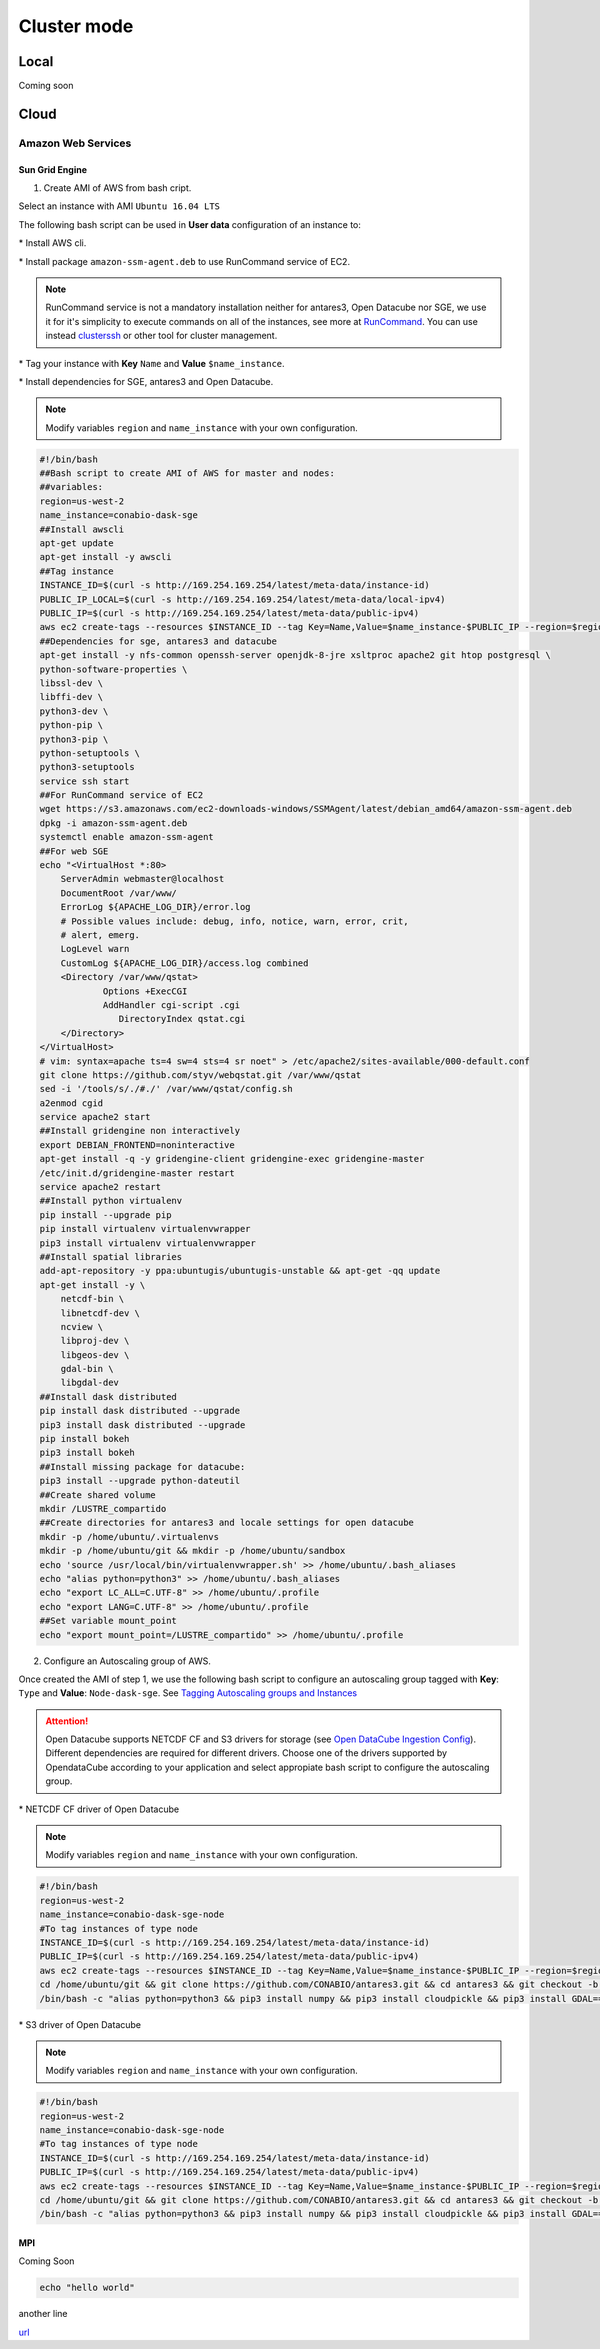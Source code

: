 ************
Cluster mode
************


Local
=====

Coming soon


Cloud
=====


Amazon Web Services
-------------------


Sun Grid Engine
^^^^^^^^^^^^^^^

1. Create AMI of AWS from bash cript.

Select an instance with AMI ``Ubuntu 16.04 LTS``

The following bash script can be used in **User data** configuration of an instance to:

\* Install AWS cli.

\* Install package ``amazon-ssm-agent.deb`` to use RunCommand service of EC2. 

.. note:: 
 
  RunCommand service is not a mandatory installation neither for antares3, Open Datacube nor SGE, we use it for it's simplicity to execute commands on all of the instances, see more at `RunCommand`_. You can use instead `clusterssh`_  or other tool for cluster management.

.. _clusterssh: https://github.com/duncs/clusterssh

.. _RunCommand: https://docs.aws.amazon.com/systems-manager/latest/userguide/execute-remote-commands.html

\* Tag your instance with **Key** ``Name`` and **Value** ``$name_instance``.

\* Install dependencies for SGE, antares3 and Open Datacube.

.. note:: 

	Modify variables ``region`` and ``name_instance`` with your own configuration.

.. code-block:: bash

	#!/bin/bash
	##Bash script to create AMI of AWS for master and nodes:
	##variables:
	region=us-west-2
	name_instance=conabio-dask-sge
	##Install awscli
	apt-get update
	apt-get install -y awscli
	##Tag instance
	INSTANCE_ID=$(curl -s http://169.254.169.254/latest/meta-data/instance-id)
	PUBLIC_IP_LOCAL=$(curl -s http://169.254.169.254/latest/meta-data/local-ipv4)
	PUBLIC_IP=$(curl -s http://169.254.169.254/latest/meta-data/public-ipv4)
	aws ec2 create-tags --resources $INSTANCE_ID --tag Key=Name,Value=$name_instance-$PUBLIC_IP --region=$region
	##Dependencies for sge, antares3 and datacube
	apt-get install -y nfs-common openssh-server openjdk-8-jre xsltproc apache2 git htop postgresql \
	python-software-properties \
	libssl-dev \
	libffi-dev \
	python3-dev \
	python-pip \
	python3-pip \
	python-setuptools \
	python3-setuptools 
	service ssh start
	##For RunCommand service of EC2
	wget https://s3.amazonaws.com/ec2-downloads-windows/SSMAgent/latest/debian_amd64/amazon-ssm-agent.deb
	dpkg -i amazon-ssm-agent.deb
	systemctl enable amazon-ssm-agent
	##For web SGE 
	echo "<VirtualHost *:80>
	    ServerAdmin webmaster@localhost
	    DocumentRoot /var/www/
	    ErrorLog ${APACHE_LOG_DIR}/error.log
	    # Possible values include: debug, info, notice, warn, error, crit,
	    # alert, emerg.
	    LogLevel warn
	    CustomLog ${APACHE_LOG_DIR}/access.log combined
	    <Directory /var/www/qstat>
	            Options +ExecCGI
	            AddHandler cgi-script .cgi
	               DirectoryIndex qstat.cgi
	    </Directory>
	</VirtualHost>
	# vim: syntax=apache ts=4 sw=4 sts=4 sr noet" > /etc/apache2/sites-available/000-default.conf
	git clone https://github.com/styv/webqstat.git /var/www/qstat
	sed -i '/tools/s/./#./' /var/www/qstat/config.sh
	a2enmod cgid
	service apache2 start
	##Install gridengine non interactively
	export DEBIAN_FRONTEND=noninteractive
	apt-get install -q -y gridengine-client gridengine-exec gridengine-master
	/etc/init.d/gridengine-master restart
	service apache2 restart
	##Install python virtualenv
	pip install --upgrade pip
	pip install virtualenv virtualenvwrapper
	pip3 install virtualenv virtualenvwrapper
	##Install spatial libraries
	add-apt-repository -y ppa:ubuntugis/ubuntugis-unstable && apt-get -qq update
	apt-get install -y \
	    netcdf-bin \
	    libnetcdf-dev \
	    ncview \
	    libproj-dev \
	    libgeos-dev \
	    gdal-bin \
	    libgdal-dev
	##Install dask distributed
	pip install dask distributed --upgrade
	pip3 install dask distributed --upgrade
	pip install bokeh
	pip3 install bokeh
	##Install missing package for datacube:
	pip3 install --upgrade python-dateutil
	##Create shared volume
	mkdir /LUSTRE_compartido
	##Create directories for antares3 and locale settings for open datacube
	mkdir -p /home/ubuntu/.virtualenvs
	mkdir -p /home/ubuntu/git && mkdir -p /home/ubuntu/sandbox
	echo 'source /usr/local/bin/virtualenvwrapper.sh' >> /home/ubuntu/.bash_aliases
	echo "alias python=python3" >> /home/ubuntu/.bash_aliases
	echo "export LC_ALL=C.UTF-8" >> /home/ubuntu/.profile
	echo "export LANG=C.UTF-8" >> /home/ubuntu/.profile
	##Set variable mount_point
	echo "export mount_point=/LUSTRE_compartido" >> /home/ubuntu/.profile


2. Configure an Autoscaling group of AWS.

Once created the AMI of step 1, we use the following bash script to configure an autoscaling group tagged with **Key**: ``Type`` and **Value**: ``Node-dask-sge``. See `Tagging Autoscaling groups and Instances`_ 

.. _Tagging Autoscaling groups and Instances: https://docs.aws.amazon.com/autoscaling/ec2/userguide/autoscaling-tagging.html

.. attention:: 

	Open Datacube supports NETCDF CF and S3 drivers for storage (see `Open DataCube Ingestion Config`_). Different dependencies are required for different drivers. Choose one of the drivers supported by OpendataCube according to your application and select appropiate bash script to configure the autoscaling group. 

.. _Open DataCube Ingestion Config: https://datacube-core.readthedocs.io/en/latest/ops/ingest.html#ingestion-config

\* NETCDF CF driver of Open Datacube

.. note:: 

	Modify variables ``region`` and ``name_instance`` with your own configuration.

.. code-block:: bash

	#!/bin/bash
	region=us-west-2
	name_instance=conabio-dask-sge-node
	#To tag instances of type node
	INSTANCE_ID=$(curl -s http://169.254.169.254/latest/meta-data/instance-id)
	PUBLIC_IP=$(curl -s http://169.254.169.254/latest/meta-data/public-ipv4)
	aws ec2 create-tags --resources $INSTANCE_ID --tag Key=Name,Value=$name_instance-$PUBLIC_IP --region=$region
	cd /home/ubuntu/git && git clone https://github.com/CONABIO/antares3.git && cd antares3 && git checkout -b develop origin/develop
	/bin/bash -c "alias python=python3 && pip3 install numpy && pip3 install cloudpickle && pip3 install GDAL==$(gdal-config --version) --global-option=build_ext --global-option='-I/usr/include/gdal' && pip3 install rasterio==1.0a12 && pip3 install scipy && pip3 install git+https://github.com/CONABIO/datacube-core.git@release-1.5 && cd /home/ubuntu/git/antares3 && pip3 install -e ."

\* S3 driver of Open Datacube
  
.. note:: 

	Modify variables ``region`` and ``name_instance`` with your own configuration.

   
.. code-block:: bash

	#!/bin/bash
	region=us-west-2
	name_instance=conabio-dask-sge-node
	#To tag instances of type node
	INSTANCE_ID=$(curl -s http://169.254.169.254/latest/meta-data/instance-id)
	PUBLIC_IP=$(curl -s http://169.254.169.254/latest/meta-data/public-ipv4)
	aws ec2 create-tags --resources $INSTANCE_ID --tag Key=Name,Value=$name_instance-$PUBLIC_IP --region=$region
	cd /home/ubuntu/git && git clone https://github.com/CONABIO/antares3.git && cd antares3 && git checkout -b develop origin/develop
	/bin/bash -c "alias python=python3 && pip3 install numpy && pip3 install cloudpickle && pip3 install GDAL==$(gdal-config --version) --global-option=build_ext --global-option='-I/usr/include/gdal' && pip3 install rasterio==1.0a12 && pip3 install scipy && pip3 install boto3 && pip3 install SharedArray && pip3 install pathos && pip3 install zstandard && pip3 install git+https://github.com/CONABIO/datacube-core.git@develop && cd /home/ubuntu/git/antares3 && pip3 install -e ."




MPI
^^^

Coming Soon


.. code-block:: bash

    echo "hello world"


another line

`url <https://www.gob.mx/conabio>`_


